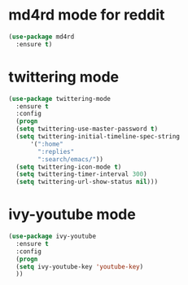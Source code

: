* md4rd mode for reddit
#+BEGIN_SRC emacs-lisp
(use-package md4rd
  :ensure t)
#+END_SRC
* twittering mode
#+BEGIN_SRC emacs-lisp
(use-package twittering-mode
  :ensure t
  :config
  (progn
  (setq twittering-use-master-password t)
  (setq twittering-initial-timeline-spec-string
      '(":home"
        ":replies"
        ":search/emacs/"))
  (setq twittering-icon-mode t)
  (setq twittering-timer-interval 300)
  (setq twittering-url-show-status nil)))
#+END_SRC
* ivy-youtube mode
#+BEGIN_SRC emacs-lisp
(use-package ivy-youtube
  :ensure t
  :config
  (progn
  (setq ivy-youtube-key 'youtube-key)
  ))
#+END_SRC
